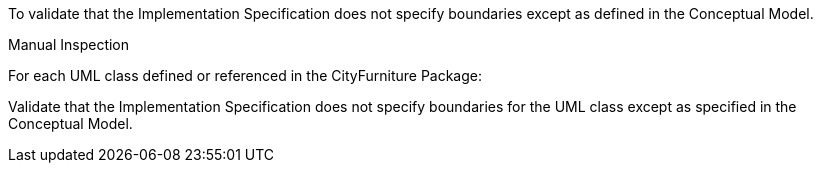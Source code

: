 [[ats_cityfurniture_boundaries]]
[requirement,type="abstracttest",label="/ats/cityfurniture/boundaries",subject='<<req_cityfurniture_boundaries,/req/cityfurniture/boundaries>>']
====
[.component,class=test-purpose]
--
To validate that the Implementation Specification does not specify boundaries except as defined in the Conceptual Model.
--

[.component,class=test-method]
--
Manual Inspection
--

For each UML class defined or referenced in the CityFurniture Package:

[.component,class=part]
--
Validate that the Implementation Specification does not specify boundaries for the UML class except as specified in the Conceptual Model.
--
====
